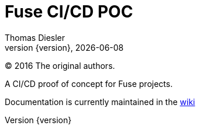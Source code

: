 = Fuse CI/CD POC
Thomas Diesler
:revnumber: {version}
:revdate: {localdate}
:toc: left
:icons: font
:imagesdir: images
:linkattrs:
:sectnums:
:last-update-label!:

(C) 2016 The original authors.

A CI/CD proof of concept for Fuse projects.

Documentation is currently maintained in the https://github.com/tdiesler/cidpoc/wiki[wiki]